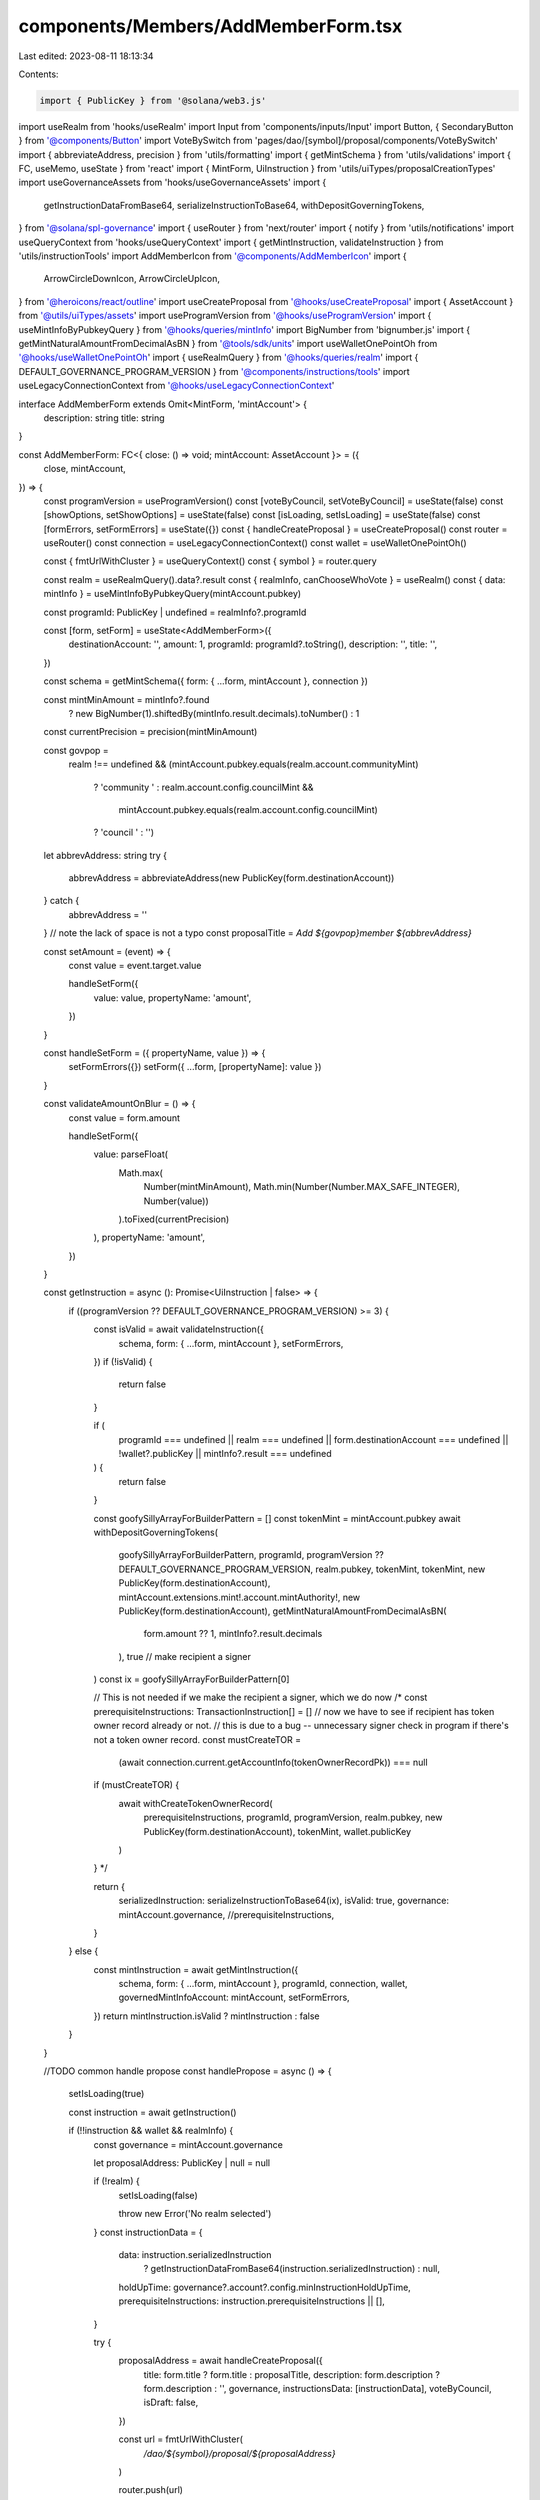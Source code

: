 components/Members/AddMemberForm.tsx
====================================

Last edited: 2023-08-11 18:13:34

Contents:

.. code-block:: tsx

    import { PublicKey } from '@solana/web3.js'
import useRealm from 'hooks/useRealm'
import Input from 'components/inputs/Input'
import Button, { SecondaryButton } from '@components/Button'
import VoteBySwitch from 'pages/dao/[symbol]/proposal/components/VoteBySwitch'
import { abbreviateAddress, precision } from 'utils/formatting'
import { getMintSchema } from 'utils/validations'
import { FC, useMemo, useState } from 'react'
import { MintForm, UiInstruction } from 'utils/uiTypes/proposalCreationTypes'
import useGovernanceAssets from 'hooks/useGovernanceAssets'
import {
  getInstructionDataFromBase64,
  serializeInstructionToBase64,
  withDepositGoverningTokens,
} from '@solana/spl-governance'
import { useRouter } from 'next/router'
import { notify } from 'utils/notifications'
import useQueryContext from 'hooks/useQueryContext'
import { getMintInstruction, validateInstruction } from 'utils/instructionTools'
import AddMemberIcon from '@components/AddMemberIcon'
import {
  ArrowCircleDownIcon,
  ArrowCircleUpIcon,
} from '@heroicons/react/outline'
import useCreateProposal from '@hooks/useCreateProposal'
import { AssetAccount } from '@utils/uiTypes/assets'
import useProgramVersion from '@hooks/useProgramVersion'
import { useMintInfoByPubkeyQuery } from '@hooks/queries/mintInfo'
import BigNumber from 'bignumber.js'
import { getMintNaturalAmountFromDecimalAsBN } from '@tools/sdk/units'
import useWalletOnePointOh from '@hooks/useWalletOnePointOh'
import { useRealmQuery } from '@hooks/queries/realm'
import { DEFAULT_GOVERNANCE_PROGRAM_VERSION } from '@components/instructions/tools'
import useLegacyConnectionContext from '@hooks/useLegacyConnectionContext'

interface AddMemberForm extends Omit<MintForm, 'mintAccount'> {
  description: string
  title: string
}

const AddMemberForm: FC<{ close: () => void; mintAccount: AssetAccount }> = ({
  close,
  mintAccount,
}) => {
  const programVersion = useProgramVersion()
  const [voteByCouncil, setVoteByCouncil] = useState(false)
  const [showOptions, setShowOptions] = useState(false)
  const [isLoading, setIsLoading] = useState(false)
  const [formErrors, setFormErrors] = useState({})
  const { handleCreateProposal } = useCreateProposal()
  const router = useRouter()
  const connection = useLegacyConnectionContext()
  const wallet = useWalletOnePointOh()

  const { fmtUrlWithCluster } = useQueryContext()
  const { symbol } = router.query

  const realm = useRealmQuery().data?.result
  const { realmInfo, canChooseWhoVote } = useRealm()
  const { data: mintInfo } = useMintInfoByPubkeyQuery(mintAccount.pubkey)

  const programId: PublicKey | undefined = realmInfo?.programId

  const [form, setForm] = useState<AddMemberForm>({
    destinationAccount: '',
    amount: 1,
    programId: programId?.toString(),
    description: '',
    title: '',
  })

  const schema = getMintSchema({ form: { ...form, mintAccount }, connection })

  const mintMinAmount = mintInfo?.found
    ? new BigNumber(1).shiftedBy(mintInfo.result.decimals).toNumber()
    : 1

  const currentPrecision = precision(mintMinAmount)

  const govpop =
    realm !== undefined &&
    (mintAccount.pubkey.equals(realm.account.communityMint)
      ? 'community '
      : realm.account.config.councilMint &&
        mintAccount.pubkey.equals(realm.account.config.councilMint)
      ? 'council '
      : '')
  let abbrevAddress: string
  try {
    abbrevAddress = abbreviateAddress(new PublicKey(form.destinationAccount))
  } catch {
    abbrevAddress = ''
  }
  // note the lack of space is not a typo
  const proposalTitle = `Add ${govpop}member ${abbrevAddress}`

  const setAmount = (event) => {
    const value = event.target.value

    handleSetForm({
      value: value,
      propertyName: 'amount',
    })
  }

  const handleSetForm = ({ propertyName, value }) => {
    setFormErrors({})
    setForm({ ...form, [propertyName]: value })
  }

  const validateAmountOnBlur = () => {
    const value = form.amount

    handleSetForm({
      value: parseFloat(
        Math.max(
          Number(mintMinAmount),
          Math.min(Number(Number.MAX_SAFE_INTEGER), Number(value))
        ).toFixed(currentPrecision)
      ),
      propertyName: 'amount',
    })
  }

  const getInstruction = async (): Promise<UiInstruction | false> => {
    if ((programVersion ?? DEFAULT_GOVERNANCE_PROGRAM_VERSION) >= 3) {
      const isValid = await validateInstruction({
        schema,
        form: { ...form, mintAccount },
        setFormErrors,
      })
      if (!isValid) {
        return false
      }

      if (
        programId === undefined ||
        realm === undefined ||
        form.destinationAccount === undefined ||
        !wallet?.publicKey ||
        mintInfo?.result === undefined
      ) {
        return false
      }

      const goofySillyArrayForBuilderPattern = []
      const tokenMint = mintAccount.pubkey
      await withDepositGoverningTokens(
        goofySillyArrayForBuilderPattern,
        programId,
        programVersion ?? DEFAULT_GOVERNANCE_PROGRAM_VERSION,
        realm.pubkey,
        tokenMint,
        tokenMint,
        new PublicKey(form.destinationAccount),
        mintAccount.extensions.mint!.account.mintAuthority!,
        new PublicKey(form.destinationAccount),
        getMintNaturalAmountFromDecimalAsBN(
          form.amount ?? 1,
          mintInfo?.result.decimals
        ),
        true // make recipient a signer
      )
      const ix = goofySillyArrayForBuilderPattern[0]

      // This is not needed if we make the recipient a signer, which we do now
      /* 
      const prerequisiteInstructions: TransactionInstruction[] = []
      // now we have to see if recipient has token owner record already or not.
      // this is due to a bug -- unnecessary signer check in program if there's not a token owner record.
      const mustCreateTOR =
        (await connection.current.getAccountInfo(tokenOwnerRecordPk)) === null
      if (mustCreateTOR) {
        await withCreateTokenOwnerRecord(
          prerequisiteInstructions,
          programId,
          programVersion,
          realm.pubkey,
          new PublicKey(form.destinationAccount),
          tokenMint,
          wallet.publicKey
        )
      } */

      return {
        serializedInstruction: serializeInstructionToBase64(ix),
        isValid: true,
        governance: mintAccount.governance,
        //prerequisiteInstructions,
      }
    } else {
      const mintInstruction = await getMintInstruction({
        schema,
        form: { ...form, mintAccount },
        programId,
        connection,
        wallet,
        governedMintInfoAccount: mintAccount,
        setFormErrors,
      })
      return mintInstruction.isValid ? mintInstruction : false
    }
  }

  //TODO common handle propose
  const handlePropose = async () => {
    setIsLoading(true)

    const instruction = await getInstruction()

    if (!!instruction && wallet && realmInfo) {
      const governance = mintAccount.governance

      let proposalAddress: PublicKey | null = null

      if (!realm) {
        setIsLoading(false)

        throw new Error('No realm selected')
      }
      const instructionData = {
        data: instruction.serializedInstruction
          ? getInstructionDataFromBase64(instruction.serializedInstruction)
          : null,
        holdUpTime: governance?.account?.config.minInstructionHoldUpTime,
        prerequisiteInstructions: instruction.prerequisiteInstructions || [],
      }

      try {
        proposalAddress = await handleCreateProposal({
          title: form.title ? form.title : proposalTitle,
          description: form.description ? form.description : '',
          governance,
          instructionsData: [instructionData],
          voteByCouncil,
          isDraft: false,
        })

        const url = fmtUrlWithCluster(
          `/dao/${symbol}/proposal/${proposalAddress}`
        )

        router.push(url)
      } catch (error) {
        notify({
          type: 'error',
          message: `${error}`,
        })

        close()
      }
    }

    setIsLoading(false)
  }

  return (
    <>
      <div className="flex justify-start items-center gap-x-3">
        <AddMemberIcon className="w-8 mb-2" />

        <h2 className="text-xl">Add new member to {realmInfo?.displayName}</h2>
      </div>

      <Input
        useDefaultStyle={false}
        className="p-4 w-full bg-bkg-3 border border-bkg-3 default-transition text-sm text-fgd-1 rounded-md focus:border-bkg-3 focus:outline-none"
        wrapperClassName="my-6"
        label="Member's wallet"
        placeholder="Member's wallet"
        value={form.destinationAccount}
        type="text"
        onChange={(event) =>
          handleSetForm({
            value: event.target.value,
            propertyName: 'destinationAccount',
          })
        }
        noMaxWidth
        error={formErrors['destinationAccount']}
      />

      <div
        className={'flex items-center hover:cursor-pointer w-24 my-3'}
        onClick={() => setShowOptions(!showOptions)}
      >
        {showOptions ? (
          <ArrowCircleUpIcon className="h-4 w-4 mr-1 text-primary-light" />
        ) : (
          <ArrowCircleDownIcon className="h-4 w-4 mr-1 text-primary-light" />
        )}
        <small className="text-fgd-3">Options</small>
      </div>

      {showOptions && (
        <>
          <Input
            noMaxWidth
            useDefaultStyle={false}
            className="p-4 w-full bg-bkg-3 border border-bkg-3 default-transition text-sm text-fgd-1 rounded-md focus:border-bkg-3 focus:outline-none"
            wrapperClassName="mb-6"
            label="Title of your proposal"
            placeholder="Title of your proposal"
            value={form.title ? form.title : proposalTitle}
            type="text"
            onChange={(event) =>
              handleSetForm({
                value: event.target.value,
                propertyName: 'title',
              })
            }
          />

          <Input
            noMaxWidth
            useDefaultStyle={false}
            className="p-4 w-full bg-bkg-3 border border-bkg-3 default-transition text-sm text-fgd-1 rounded-md focus:border-bkg-3 focus:outline-none"
            wrapperClassName="mb-6"
            label="Description"
            placeholder="Description of your proposal (optional)"
            value={form.description}
            type="text"
            onChange={(event) =>
              handleSetForm({
                value: event.target.value,
                propertyName: 'description',
              })
            }
          />

          <Input
            noMaxWidth
            useDefaultStyle={false}
            className="p-4 w-full bg-bkg-3 border border-bkg-3 default-transition text-sm text-fgd-1 rounded-md focus:border-bkg-3 focus:outline-none"
            wrapperClassName="mb-6"
            min={mintMinAmount}
            label="Voter weight"
            value={form.amount}
            type="number"
            onChange={setAmount}
            step={mintMinAmount}
            error={formErrors['amount']}
            onBlur={validateAmountOnBlur}
          />

          {canChooseWhoVote && (
            <VoteBySwitch
              checked={voteByCouncil}
              onChange={() => {
                setVoteByCouncil(!voteByCouncil)
              }}
            />
          )}
        </>
      )}

      <div className="flex gap-x-6 justify-end items-center mt-8">
        <SecondaryButton
          disabled={isLoading}
          className="w-44"
          onClick={() => close()}
        >
          Cancel
        </SecondaryButton>

        <Button
          disabled={!form.destinationAccount || isLoading}
          className="w-44 flex justify-center items-center"
          onClick={() => handlePropose()}
        >
          Add proposal
        </Button>
      </div>
    </>
  )
}

const useCouncilMintAccount = () => {
  const realm = useRealmQuery().data?.result
  const { assetAccounts } = useGovernanceAssets()
  const councilMintAccount = useMemo(
    () =>
      assetAccounts.find(
        (x) =>
          x.pubkey.toBase58() === realm?.account.config.councilMint?.toBase58()
      ),
    [assetAccounts, realm?.account.config.councilMint]
  )
  return councilMintAccount
}
export const AddCouncilMemberForm: FC<{ close: () => void }> = (props) => {
  const councilMintAccount = useCouncilMintAccount()
  return councilMintAccount ? (
    <AddMemberForm {...props} mintAccount={councilMintAccount} />
  ) : (
    <div>Council not found</div>
  )
}

export default AddMemberForm


